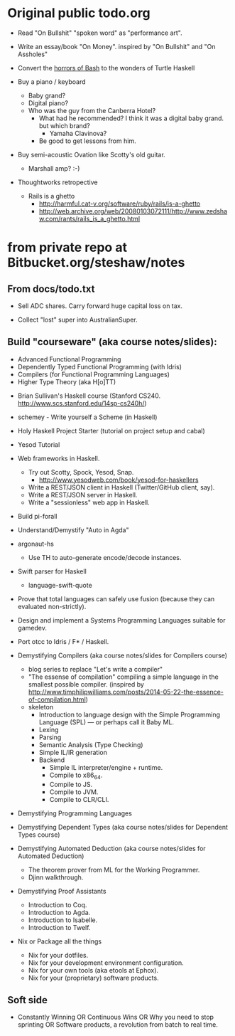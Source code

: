 * Original public todo.org

- Read "On Bullshit" "spoken word" as "performance art".
- Write an essay/book "On Money". inspired by "On Bullshit" and "On Assholes"
- Convert the [[http://tldp.org/LDP/abs/html/string-manipulation.html][horrors of Bash]] to the wonders of Turtle Haskell

- Buy a piano / keyboard
  - Baby grand?
  - Digital piano?
  - Who was the guy from the Canberra Hotel?
    - What had he recommended? I think it was a digital baby grand. but which brand?
      - Yamaha Clavinova?
    - Be good to get lessons from him.

- Buy semi-acoustic Ovation like Scotty's old guitar.
  - Marshall amp? :-)

- Thoughtworks retropective
  - Rails is a ghetto
    - http://harmful.cat-v.org/software/ruby/rails/is-a-ghetto
    - http://web.archive.org/web/20080103072111/http://www.zedshaw.com/rants/rails_is_a_ghetto.html


 
* from private repo at Bitbucket.org/steshaw/notes


** From docs/todo.txt

  - Sell ADC shares. Carry forward huge capital loss on tax.

  - Collect "lost" super into AustralianSuper.


** Build "courseware" (aka course notes/slides):
  - Advanced Functional Programming
  - Dependently Typed Functional Programming (with Idris)
  - Compilers (for Functional Programming Languages)
  - Higher Type Theory (aka H[o]TT)

- Brian Sullivan's Haskell course (Stanford CS240. http://www.scs.stanford.edu/14sp-cs240h/)

- schemey - Write yourself a Scheme (in Haskell)

- Holy Haskell Project Starter (tutorial on project setup and cabal)

- Yesod Tutorial

- Web frameworks in Haskell.
  - Try out Scotty, Spock, Yesod, Snap.
    - http://www.yesodweb.com/book/yesod-for-haskellers
  - Write a REST/JSON client in Haskell (Twitter/GitHub client, say).
  - Write a REST/JSON server in Haskell.
  - Write a "sessionless" web app in Haskell.

- Build pi-forall

- Understand/Demystify "Auto in Agda"


- argonaut-hs
  - Use TH to auto-generate encode/decode instances.

- Swift parser for Haskell
  - language-swift-quote

- Prove that total languages can safely use fusion (because they can evaluated non-strictly).

- Design and implement a Systems Programming Languages suitable for gamedev.

- Port otcc to Idris / F* / Haskell.

- Demystifying Compilers (aka course notes/slides for Compilers course)
  - blog series to replace "Let's write a compiler"
  - "The essense of compilation" compiling a simple language in the smallest possible compiler.
    (inspired by http://www.timphilipwilliams.com/posts/2014-05-22-the-essence-of-compilation.html)
  - skeleton
    - Introduction to language design with the Simple Programming Language (SPL) — or perhaps call it Baby ML.
    - Lexing
    - Parsing
    - Semantic Analysis (Type Checking)
    - Simple IL/IR generation
    - Backend
      - Simple IL interpreter/engine + runtime.
      - Compile to x86_64.
      - Compile to JS.
      - Compile to JVM.
      - Compile to CLR/CLI.

- Demystifying Programming Languages

- Demystifying Dependent Types (aka course notes/slides for Dependent Types course)

- Demystifying Automated Deduction (aka course notes/slides for Automated Deduction)
  - The theorem prover from ML for the Working Programmer.
  - Djinn walkthrough.

- Demystifying Proof Assistants
  - Introduction to Coq.
  - Introduction to Agda.
  - Introduction to Isabelle.
  - Introduction to Twelf.

- Nix or Package all the things
  - Nix for your dotfiles.
  - Nix for your development environment configuration.
  - Nix for your own tools (aka etools at Ephox).
  - Nix for your (proprietary) software products.


** Soft side

- Constantly Winning OR Continuous Wins OR Why you need to stop sprinting OR Software products, a revolution from batch to real time.

